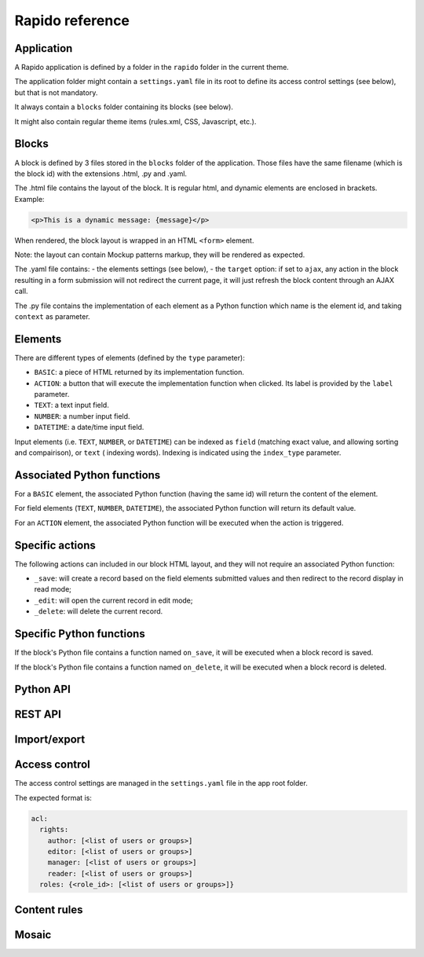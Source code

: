 Rapido reference
================

Application
-----------

A Rapido application is defined by a folder in the ``rapido`` folder in the
current theme.

The application folder might contain a ``settings.yaml`` file in its root to
define its access control settings (see below), but that is not mandatory.

It always contain a ``blocks`` folder containing its blocks (see below).

It might also contain regular theme items (rules.xml, CSS, Javascript, etc.).

Blocks
------

A block is defined by 3 files stored in the ``blocks`` folder of the
application.
Those files have the same filename (which is the block id) with the extensions
.html, .py and .yaml.

The .html file contains the layout of the block. It is regular html, and dynamic
elements are enclosed in brackets. Example:

.. code-block:: html

    <p>This is a dynamic message: {message}</p>

When rendered, the block layout is wrapped in an HTML ``<form>`` element.

Note: the layout can contain Mockup patterns markup, they will be rendered as
expected.

The .yaml file contains:
- the elements settings (see below),
- the ``target`` option: if set to ``ajax``, any action in the block resulting in a
form submission will not redirect the current page, it will just refresh the 
block content through an AJAX call.

The .py file contains the implementation of each element as a Python function
which name is the element id, and taking ``context`` as parameter.

Elements
--------

There are different types of elements (defined by the ``type`` parameter):

- ``BASIC``: a piece of HTML returned by its implementation function.
- ``ACTION``: a button that will execute the implementation function when clicked.
  Its label is provided by the ``label`` parameter.
- ``TEXT``: a text input field.
- ``NUMBER``: a number input field.
- ``DATETIME``: a date/time input field.

Input elements (i.e. ``TEXT``, ``NUMBER``, or ``DATETIME``) can be indexed as ``field``
(matching exact value, and allowing sorting and compairison), or ``text`` (
indexing words). Indexing is indicated using the ``index_type`` parameter.

Associated Python functions
---------------------------

For a ``BASIC`` element, the associated Python function (having the same id)
will return the content of the element.

For field elements (``TEXT``, ``NUMBER``, ``DATETIME``), the associated Python
function will return its default value.

For an ``ACTION`` element, the associated Python function will be executed when
the action is triggered.

Specific actions
----------------

The following actions can included in our block HTML layout, and they will not
require an associated Python function:

- ``_save``: will create a record based on the field elements submitted values
  and then redirect to the record display in read mode;
- ``_edit``: will open the current record in edit mode;
- ``_delete``: will delete the current record.

Specific Python functions
-------------------------

If the block's Python file contains a function named ``on_save``, it will be
executed when a block record is saved.

If the block's Python file contains a function named ``on_delete``, it will be
executed when a block record is deleted.

Python API
----------

REST API
--------

Import/export
-------------

Access control
--------------

The access control settings are managed in the ``settings.yaml`` file in the app
root folder.

The expected format is:

.. code-block:: yaml

    acl:
      rights:
        author: [<list of users or groups>]
        editor: [<list of users or groups>]
        manager: [<list of users or groups>]
        reader: [<list of users or groups>]
      roles: {<role_id>: [<list of users or groups>]}

Content rules
-------------

Mosaic
------